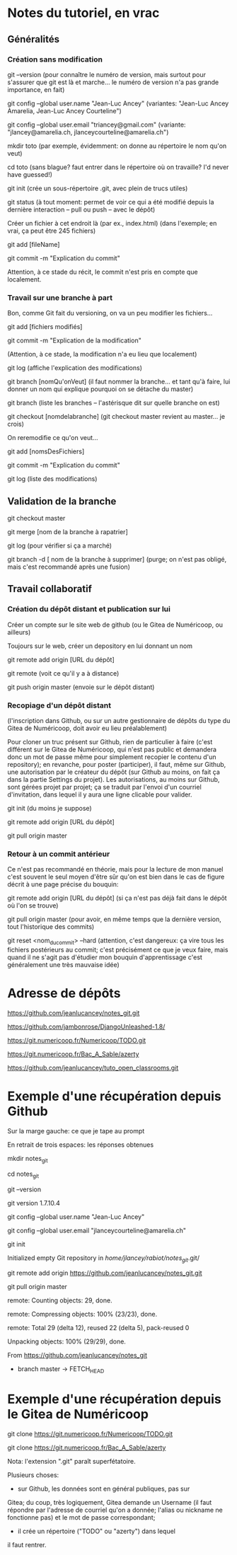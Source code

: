 * Notes du tutoriel, en vrac

** Généralités

*** Création sans modification

git --version
(pour connaître le numéro de version, mais surtout pour s'assurer
que git est là et marche... le numéro de version n'a pas grande
importance, en fait)

git config --global user.name "Jean-Luc Ancey"
(variantes: "Jean-Luc Ancey Amarelia, Jean-Luc Ancey Courteline")

git config --global user.email "triancey@gmail.com"
(variante: "jlancey@amarelia.ch, jlanceycourteline@amarelia.ch")

mkdir toto
(par exemple, évidemment: on donne au répertoire le nom qu'on veut)

cd toto
(sans blague? faut entrer dans le répertoire où on travaille?
I'd never have guessed!)

git init
(crée un sous-répertoire .git, avec plein de trucs utiles)

git status
(à tout moment: permet de voir ce qui a été modifié depuis
la dernière interaction -- pull ou push -- avec le dépôt)

Créer un fichier à cet endroit là (par ex., index.html)
(dans l'exemple; en vrai, ça peut être 245 fichiers)

git add [fileName]

git commit -m "Explication du commit"

Attention, à ce stade du récit, le commit n'est pris en
compte que localement.

*** Travail sur une branche à part

Bon, comme Git fait du versioning, on va un peu modifier
les fichiers...

git add [fichiers modifiés]

git commit -m "Explication de la modification"

(Attention, à ce stade, la modification n'a eu lieu
que localement)

git log
(affiche l'explication des modifications)

git branch [nomQu'onVeut]
(il faut nommer la branche... et tant qu'à faire, lui donner un nom
qui explique pourquoi on se détache du master)

git branch
(liste les branches -- l'astérisque dit sur quelle branche on est)

git checkout [nomdelabranche]
(git checkout master revient au master... je crois)

On reremodifie ce qu'on veut...

git add [nomsDesFichiers]

git commit -m "Explication du commit"

git log
(liste des modifications)

** Validation de la branche

git checkout master

git merge [nom de la branche à rapatrier]

git log
(pour vérifier si ça a marché)

git branch -d [ nom de la branche à supprimer]
(purge; on n'est pas obligé, mais c'est recommandé après une fusion)

** Travail collaboratif

*** Création du dépôt distant et publication sur lui

Créer un compte sur le site web de github (ou le Gitea de
Numéricoop, ou ailleurs)

Toujours sur le web, créer un depository en lui donnant un nom

git remote add origin [URL du dépôt]

git remote
(voit ce qu'il y a à distance)

git push origin master
(envoie sur le dépôt distant)

*** Recopiage d'un dépôt distant

(l'inscription dans Github, ou sur un autre gestionnaire de
dépôts du type du Gitea de Numéricoop, doit avoir eu lieu préalablement)

Pour cloner un truc présent sur Github, rien de particulier à faire
(c'est différent sur le Gitea de Numéricoop, qui n'est pas public et
demandera donc un mot de passe même pour simplement recopier le
contenu d'un repository); en revanche, pour poster (participer),
il faut, même sur Github, une autorisation par le créateur du dépôt
(sur Github au moins, on fait ça dans la partie Settings du projet).
Les autorisations, au moins sur Github, sont gérées projet par projet;
ça se traduit par l'envoi d'un courriel d'invitation, dans lequel il
y aura une ligne clicable pour valider.

git init
(du moins je suppose)

git remote add origin [URL du dépôt]

git pull origin master

*** Retour à un commit antérieur

Ce n'est pas recommandé en théorie, mais pour la lecture de mon
manuel c'est souvent le seul moyen d'être sûr qu'on est bien dans
le cas de figure décrit à une page précise du bouquin:

git remote add origin [URL du dépôt]
(si ça n'est pas déjà fait dans le dépôt où l'on se trouve)

git pull origin master
(pour avoir, en même temps que la dernière version, tout l'historique
des commits)

git reset <nom_du_commit> --hard
(attention, c'est dangereux: ça vire tous les fichiers postérieurs
au commit; c'est précisément ce que je veux faire, mais quand il ne
s'agit pas d'étudier mon bouquin d'apprentissage c'est généralement
une très mauvaise idée)

* Adresse de dépôts

https://github.com/jeanlucancey/notes_git.git

https://github.com/jambonrose/DjangoUnleashed-1.8/

https://git.numericoop.fr/Numericoop/TODO.git

https://git.numericoop.fr/Bac_A_Sable/azerty

https://github.com/jeanlucancey/tuto_open_classrooms.git

* Exemple d'une récupération depuis Github

Sur la marge gauche: ce que je tape au prompt

En retrait de trois espaces: les réponses obtenues

mkdir notes_git

cd notes_git

git --version

   git version 1.7.10.4

git config --global user.name "Jean-Luc Ancey"

git config --global user.email "jlanceycourteline@amarelia.ch"

git init

   Initialized empty Git repository in /home/jlancey/rabiot/notes_git/.git/

git remote add origin https://github.com/jeanlucancey/notes_git.git

git pull origin master

   remote: Counting objects: 29, done.

   remote: Compressing objects: 100% (23/23), done.

   remote: Total 29 (delta 12), reused 22 (delta 5), pack-reused 0

   Unpacking objects: 100% (29/29), done.

   From https://github.com/jeanlucancey/notes_git

    * branch            master     -> FETCH_HEAD

* Exemple d'une récupération depuis le Gitea de Numéricoop

git clone https://git.numericoop.fr/Numericoop/TODO.git

git clone https://git.numericoop.fr/Bac_A_Sable/azerty

Nota: l'extension ".git" paraît superfétatoire.

Plusieurs choses:

- sur Github, les données sont en général publiques, pas sur
Gitea; du coup, très logiquement, Gitea demande un Username
(il faut répondre par l'adresse de courriel qu'on a donnée;
l'alias ou nickname ne fonctionne pas) et le mot de passe
correspondant;

- il crée un répertoire ("TODO" ou "azerty") dans lequel
il faut rentrer.
